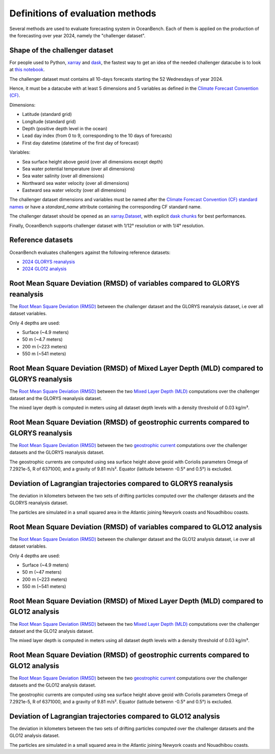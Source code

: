 .. SPDX-FileCopyrightText: 2025 Mercator Ocean International <https://www.mercator-ocean.eu/>
..
.. SPDX-License-Identifier: EUPL-1.2

.. _evaluation-methods-page:

===================================================
Definitions of evaluation methods
===================================================

Several methods are used to evaluate forecasting system in OceanBench.
Each of them is applied on the production of the forecasting over year 2024, namely the "challenger dataset".

Shape of the challenger dataset
******************************************

For people used to Python, `xarray <https://docs.xarray.dev/en/stable/index.html>`_ and `dask <https://www.dask.org/>`_, the fastest way to get an idea of the needed challenger datacube is to look at `this notebook <https://github.com/mercator-ocean/oceanbench/blob/main/assets/glonet_sample.report.ipynb>`_.

The challenger dataset must contains all 10-days forecasts starting the 52 Wednesdays of year 2024.

Hence, it must be a datacube with at least 5 dimensions and 5 variables as defined in the `Climate Forecast Convention (CF) <https://cfconventions.org>`_.

Dimensions:

- Latitude (standard grid)
- Longitude (standard grid)
- Depth (positive depth level in the ocean)
- Lead day index (from 0 to 9, corresponding to the 10 days of forecasts)
- First day datetime (datetime of the first day of forecast)

Variables:

- Sea surface height above geoid (over all dimensions except depth)
- Sea water potential temperature (over all dimensions)
- Sea water salinity (over all dimensions)
- Northward sea water velocity (over all dimensions)
- Eastward sea water velocity (over all dimensions)

The challenger dataset dimensions and variables must be named after the `Climate Forecast Convention (CF) standard names <https://cfconventions.org/Data/cf-standard-names/current/build/cf-standard-name-table.html>`_ or have a `standard_name` attribute containing the corresponding CF standard name.

The challenger dataset should be opened as an `xarray.Dataset <https://xarray.pydata.org/en/v2023.11.0/generated/xarray.Dataset.html>`_, with explicit `dask chunks <https://docs.dask.org/en/stable/array-chunks.html>`_ for best performances.

Finally, OceanBench supports challenger dataset with 1/12° resolution or with 1/4° resolution.

Reference datasets
**********************************************

OceanBench evaluates challengers against the following reference datasets:

- `2024 GLORYS reanalysis <https://data.marine.copernicus.eu/product/GLOBAL_MULTIYEAR_PHY_001_030>`_
- `2024 GLO12 analysis <https://data.marine.copernicus.eu/product/GLOBAL_ANALYSISFORECAST_PHY_001_024>`_

Root Mean Square Deviation (RMSD) of variables compared to GLORYS reanalysis
**********************************************************************************************

The `Root Mean Square Deviation (RMSD) <https://en.wikipedia.org/wiki/Root_mean_square_deviation>`_ between the challenger dataset and the GLORYS reanalysis dataset, i.e over all dataset variables.

Only 4 depths are used:

- Surface (~4.9 meters)
- 50 m (~4.7 meters)
- 200 m (~223 meters)
- 550 m (~541 meters)

Root Mean Square Deviation (RMSD) of Mixed Layer Depth (MLD) compared to GLORYS reanalysis
**********************************************************************************************

The `Root Mean Square Deviation (RMSD) <https://en.wikipedia.org/wiki/Root_mean_square_deviation>`_ between the two `Mixed Layer Depth (MLD) <https://en.wikipedia.org/wiki/Mixed_layer>`_ computations over the challenger dataset and the GLORYS reanalysis dataset.

The mixed layer depth is computed in meters using all dataset depth levels with a density threshold of 0.03 kg/m³.

Root Mean Square Deviation (RMSD) of geostrophic currents compared to GLORYS reanalysis
**********************************************************************************************

The `Root Mean Square Deviation (RMSD) <https://en.wikipedia.org/wiki/Root_mean_square_deviation>`_ between the two `geostrophic current <https://en.wikipedia.org/wiki/Geostrophic_current>`_ computations over the challenger datasets and the GLORYS reanalysis dataset.

The geostrophic currents are computed using sea surface height above geoid with Coriolis parameters Omega of 7.2921e-5, R of 6371000, and a gravity of 9.81 m/s². Equator (latitude betwenn -0.5° and 0.5°) is excluded.

Deviation of Lagrangian trajectories compared to GLORYS reanalysis
**********************************************************************************************

The deviation in kilometers between the two sets of drifting particles computed over the challenger datasets and the GLORYS reanalysis dataset.

The particles are simulated in a small squared area in the Atlantic joining Newyork coasts and Nouadhibou coasts.

Root Mean Square Deviation (RMSD) of variables compared to GLO12 analysis
**********************************************************************************************

The `Root Mean Square Deviation (RMSD) <https://en.wikipedia.org/wiki/Root_mean_square_deviation>`_ between the challenger dataset and the GLO12 analysis dataset, i.e over all dataset variables.

Only 4 depths are used:

- Surface (~4.9 meters)
- 50 m (~47 meters)
- 200 m (~223 meters)
- 550 m (~541 meters)

Root Mean Square Deviation (RMSD) of Mixed Layer Depth (MLD) compared to GLO12 analysis
**********************************************************************************************

The `Root Mean Square Deviation (RMSD) <https://en.wikipedia.org/wiki/Root_mean_square_deviation>`_ between the two `Mixed Layer Depth (MLD) <https://en.wikipedia.org/wiki/Mixed_layer>`_ computations over the challenger dataset and the GLO12 analysis dataset.

The mixed layer depth is computed in meters using all dataset depth levels with a density threshold of 0.03 kg/m³.

Root Mean Square Deviation (RMSD) of geostrophic currents compared to GLO12 analysis
**********************************************************************************************

The `Root Mean Square Deviation (RMSD) <https://en.wikipedia.org/wiki/Root_mean_square_deviation>`_ between the two `geostrophic current <https://en.wikipedia.org/wiki/Geostrophic_current>`_ computations over the challenger datasets and the GLO12 analysis dataset.

The geostrophic currents are computed using sea surface height above geoid with Coriolis parameters Omega of 7.2921e-5, R of 6371000, and a gravity of 9.81 m/s². Equator (latitude betwenn -0.5° and 0.5°) is excluded.

Deviation of Lagrangian trajectories compared to GLO12 analysis
**********************************************************************************************

The deviation in kilometers between the two sets of drifting particles computed over the challenger datasets and the GLO12 analysis dataset.

The particles are simulated in a small squared area in the Atlantic joining Newyork coasts and Nouadhibou coasts.
